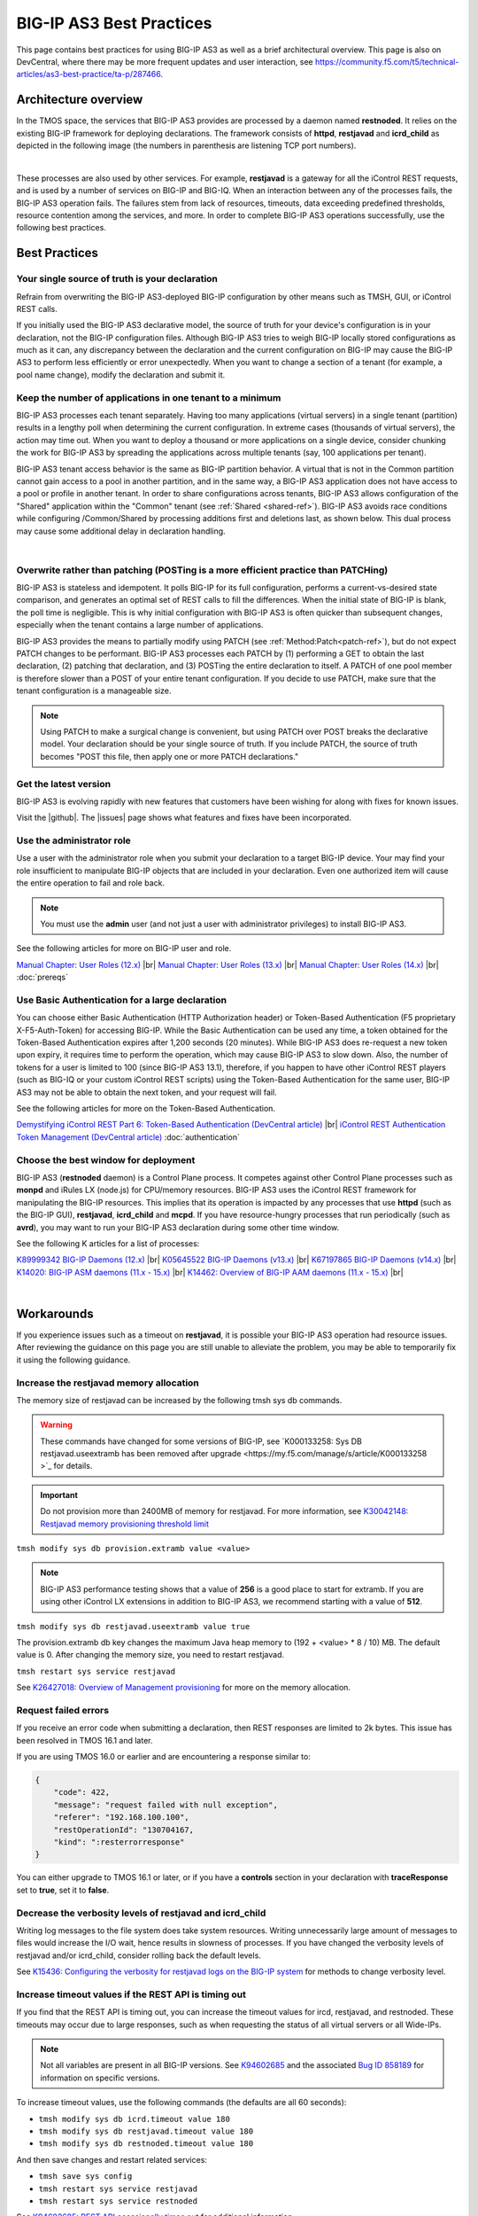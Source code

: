 .. _best-practice: 

BIG-IP AS3 Best Practices
=========================
This page contains best practices for using BIG-IP AS3 as well as a brief architectural overview.  
This page is also on DevCentral, where there may be more frequent updates and user interaction, see https://community.f5.com/t5/technical-articles/as3-best-practice/ta-p/287466.

Architecture overview
---------------------
In the TMOS space, the services that BIG-IP AS3 provides are processed by a daemon named **restnoded**. It relies on the existing BIG-IP framework for deploying declarations. The framework consists of **httpd**, **restjavad** and **icrd_child** as depicted in the following image (the numbers in parenthesis are listening TCP port numbers).

.. image:: /images/architecture.png

|

These processes are also used by other services. For example, **restjavad** is a gateway for all the iControl REST requests, and is used by a number of services on BIG-IP and BIG-IQ. When an interaction between any of the processes fails, the BIG-IP AS3 operation fails. The failures stem from lack of resources, timeouts, data exceeding predefined thresholds, resource contention among the services, and more. In order to complete BIG-IP AS3 operations successfully, use the following best practices.



Best Practices
--------------

Your single source of truth is your declaration
^^^^^^^^^^^^^^^^^^^^^^^^^^^^^^^^^^^^^^^^^^^^^^^
Refrain from overwriting the BIG-IP AS3-deployed BIG-IP configuration by other means such as TMSH, GUI, or iControl REST calls.

If you initially used the BIG-IP AS3 declarative model, the source of truth for your device's configuration is in your declaration, not the BIG-IP configuration files. Although BIG-IP AS3 tries to weigh BIG-IP locally stored configurations as much as it can, any discrepancy between the declaration and the current configuration on BIG-IP may cause the BIG-IP AS3 to perform less efficiently or error unexpectedly. When you want to change a section of a tenant (for example, a pool name change), modify the declaration and submit it.

Keep the number of applications in one tenant to a minimum
^^^^^^^^^^^^^^^^^^^^^^^^^^^^^^^^^^^^^^^^^^^^^^^^^^^^^^^^^^
BIG-IP AS3 processes each tenant separately. Having too many applications (virtual servers) in a single tenant (partition) results in a lengthy poll when determining the current configuration. In extreme cases (thousands of virtual servers), the action may time out. When you want to deploy a thousand or more applications on a single device, consider chunking the work for BIG-IP AS3 by spreading the applications across multiple tenants (say, 100 applications per tenant).

BIG-IP AS3 tenant access behavior is the same as BIG-IP partition behavior. A virtual that is not in the Common partition cannot gain access to a pool in another partition, and in the same way, a BIG-IP AS3 application does not have access to a pool or profile in another tenant. In order to share configurations across tenants, BIG-IP AS3 allows configuration of the "Shared" application within the "Common" tenant (see :ref:`Shared <shared-ref>`). BIG-IP AS3 avoids race conditions while configuring /Common/Shared by processing additions first and deletions last, as shown below. This dual process may cause some additional delay in declaration handling.

.. image:: /images/as3-processing.png

|

Overwrite rather than patching (POSTing is a more efficient practice than PATCHing)
^^^^^^^^^^^^^^^^^^^^^^^^^^^^^^^^^^^^^^^^^^^^^^^^^^^^^^^^^^^^^^^^^^^^^^^^^^^^^^^^^^^
BIG-IP AS3 is stateless and idempotent. It polls BIG-IP for its full configuration, performs a current-vs-desired state comparison, and generates an optimal set of REST calls to fill the differences. When the initial state of BIG-IP is blank, the poll time is negligible. This is why initial configuration with BIG-IP AS3 is often quicker than subsequent changes, especially when the tenant contains a large number of applications.

BIG-IP AS3 provides the means to partially modify using PATCH (see :ref:`Method:Patch<patch-ref>`), but do not expect PATCH changes to be performant. BIG-IP AS3 processes each PATCH by (1) performing a GET to obtain the last declaration, (2) patching that declaration, and (3) POSTing the entire declaration to itself. A PATCH of one pool member is therefore slower than a POST of your entire tenant configuration. If you decide to use PATCH, make sure that the tenant configuration is a manageable size. 

.. NOTE:: Using PATCH to make a surgical change is convenient, but using PATCH over POST breaks the declarative model. Your declaration should be your single source of truth. If you include PATCH, the source of truth becomes "POST this file, then apply one or more PATCH declarations."

Get the latest version
^^^^^^^^^^^^^^^^^^^^^^
BIG-IP AS3 is evolving rapidly with new features that customers have been wishing for along with fixes for known issues.

Visit the |github|. The |issues| page shows what features and fixes have been incorporated.

Use the administrator role
^^^^^^^^^^^^^^^^^^^^^^^^^^
Use a user with the administrator role when you submit your declaration to a target BIG-IP device. Your may find your role insufficient to manipulate BIG-IP objects that are included in your declaration. Even one authorized item will cause the entire operation to fail and role back. 

.. NOTE:: You must use the **admin** user (and not just a user with administrator privileges) to install BIG-IP AS3.

See the following articles for more on BIG-IP user and role.

`Manual Chapter: User Roles (12.x) <https://techdocs.f5.com/kb/en-us/products/big-ip_ltm/manuals/product/bigip-user-account-administration-12-0-0/4.html>`_ |br|
`Manual Chapter: User Roles (13.x) <https://techdocs.f5.com/kb/en-us/products/big-ip_ltm/manuals/product/bigip-user-account-administration-13-0-0/3.html>`_ |br|
`Manual Chapter: User Roles (14.x) <https://techdocs.f5.com/en-us/bigip-14-0-0/big-ip-systems-user-account-administration-14-0-0/administrative-partitions.html>`_ |br|
:doc:`prereqs`


Use Basic Authentication for a large declaration
^^^^^^^^^^^^^^^^^^^^^^^^^^^^^^^^^^^^^^^^^^^^^^^^
You can choose either Basic Authentication (HTTP Authorization header) or Token-Based Authentication (F5 proprietary X-F5-Auth-Token) for accessing BIG-IP. While the Basic Authentication can be used any time, a token obtained for the Token-Based Authentication expires after 1,200 seconds (20 minutes). While BIG-IP AS3 does re-request a new token upon expiry, it requires time to perform the operation, which may cause BIG-IP AS3 to slow down. Also, the number of tokens for a user is limited to 100 (since BIG-IP AS3 13.1), therefore, if you happen to have other iControl REST players (such as BIG-IQ or your custom iControl REST scripts) using the Token-Based Authentication for the same user, BIG-IP AS3 may not be able to obtain the next token, and your request will fail.

See the following articles for more on the Token-Based Authentication.

`Demystifying iControl REST Part 6: Token-Based Authentication (DevCentral article) <https://community.f5.com/t5/technical-articles/demystifying-icontrol-rest-part-6-token-based-authentication/ta-p/286793>`_ |br|
`iControl REST Authentication Token Management (DevCentral article) <https://community.f5.com/t5/technical-articles/icontrol-rest-authentication-token-management/ta-p/287462>`_
:doc:`authentication`

Choose the best window for deployment
^^^^^^^^^^^^^^^^^^^^^^^^^^^^^^^^^^^^^
BIG-IP AS3 (**restnoded** daemon) is a Control Plane process. It competes against other Control Plane processes such as **monpd** and iRules LX (node.js) for CPU/memory resources. BIG-IP AS3 uses the iControl REST framework for manipulating the BIG-IP resources. This implies that its operation is impacted by any processes that use **httpd** (such as the BIG-IP GUI), **restjavad**, **icrd_child** and **mcpd**. If you have resource-hungry processes that run periodically (such as **avrd**), you may want to run your BIG-IP AS3 declaration during some other time window.

See the following K articles for a list of processes:

`K89999342 BIG-IP Daemons (12.x)  <https://support.f5.com/csp/article/K89999342>`_ |br|
`K05645522 BIG-IP Daemons (v13.x) <https://support.f5.com/csp/article/K05645522>`_ |br|
`K67197865 BIG-IP Daemons (v14.x) <https://support.f5.com/csp/article/K67197865>`_ |br|
`K14020: BIG-IP ASM daemons (11.x - 15.x)  <https://support.f5.com/csp/article/K14020>`_ |br|
`K14462: Overview of BIG-IP AAM daemons (11.x - 15.x) <https://support.f5.com/csp/article/K14462>`_ |br|

|

Workarounds
-----------
If you experience issues such as a timeout on **restjavad**, it is possible your BIG-IP AS3 operation had resource issues. After reviewing the guidance on this page you are still unable to alleviate the problem, you may be able to temporarily fix it using the following guidance. 

.. _restjavadmem:

Increase the restjavad memory allocation
^^^^^^^^^^^^^^^^^^^^^^^^^^^^^^^^^^^^^^^^
The memory size of restjavad can be increased by the following tmsh sys db commands.

.. WARNING:: These commands have changed for some versions of BIG-IP, see `K000133258: Sys DB restjavad.useextramb has been removed after upgrade <https://my.f5.com/manage/s/article/K000133258 >`_ for details.

.. IMPORTANT:: Do not provision more than 2400MB of memory for restjavad. For more information, see `K30042148: Restjavad memory provisioning threshold limit <https://support.f5.com/csp/article/K30042148>`_

``tmsh modify sys db provision.extramb value <value>``

.. NOTE:: BIG-IP AS3 performance testing shows that a value of **256** is a good place to start for extramb. If you are using other iControl LX extensions in addition to BIG-IP AS3, we recommend starting with a value of **512**.

``tmsh modify sys db restjavad.useextramb value true``  

The provision.extramb db key changes the maximum Java heap memory to (192 + <value> * 8 / 10) MB. The default value is 0. After changing the memory size, you need to restart restjavad.

``tmsh restart sys service restjavad``

See `K26427018: Overview of Management provisioning <https://support.f5.com/csp/article/K26427018>`_ for more on the memory allocation.



Request failed errors
^^^^^^^^^^^^^^^^^^^^^
If you receive an error code when submitting a declaration, then REST responses are limited to 2k bytes. This issue has been resolved in TMOS 16.1 and later.

If you are using TMOS 16.0 or earlier and are encountering a response similar to:

.. code-block:: json

    {
        "code": 422,
        "message": "request failed with null exception",
        "referer": "192.168.100.100",
        "restOperationId": "130704167,
        "kind": ":resterrorresponse"
    }


You can either upgrade to TMOS 16.1 or later, or if you have a **controls** section in your declaration with **traceResponse** set to **true**, set it to **false**.



Decrease the verbosity levels of restjavad and icrd_child
^^^^^^^^^^^^^^^^^^^^^^^^^^^^^^^^^^^^^^^^^^^^^^^^^^^^^^^^^
Writing log messages to the file system does take system resources. Writing unnecessarily large amount of messages to files would increase the I/O wait, hence results in slowness of processes. If you have changed the verbosity levels of restjavad and/or icrd_child, consider rolling back the default levels.

See `K15436: Configuring the verbosity for restjavad logs on the BIG-IP system  <https://support.f5.com/csp/article/K15436>`_ for methods to change verbosity level.

.. _restapi:

Increase timeout values if the REST API is timing out
^^^^^^^^^^^^^^^^^^^^^^^^^^^^^^^^^^^^^^^^^^^^^^^^^^^^^
If you find that the REST API is timing out, you can increase the timeout values for ircd, restjavad, and restnoded. These timeouts may occur due to large responses, such as when requesting the status of all virtual servers or all Wide-IPs.

.. NOTE:: Not all variables are present in all BIG-IP versions.  See `K94602685 <https://support.f5.com/csp/article/K94602685>`_ and the associated `Bug ID 858189 <https://cdn.f5.com/product/bugtracker/ID858189.html>`_ for information on specific versions.

To increase timeout values, use the following commands (the defaults are all 60 seconds):

- ``tmsh modify sys db icrd.timeout value 180``
- ``tmsh modify sys db restjavad.timeout value 180``
- ``tmsh modify sys db restnoded.timeout value 180``

And then save changes and restart related services:

- ``tmsh save sys config``
- ``tmsh restart sys service restjavad``
- ``tmsh restart sys service restnoded``

See `K94602685: REST API occasionally times out  <https://support.f5.com/csp/article/K94602685>`_ for additional information.




.. |github| raw:: html

   <a href="https://github.com/F5Networks/f5-appsvcs-extension" target="_blank">F5 BIG-IP AS3 repository on GitHub</a>

.. |issues| raw:: html

   <a href="https://github.com/F5Networks/f5-appsvcs-extension/issues" target="_blank">Issues</a>
   
.. |br| raw:: html

   <br />